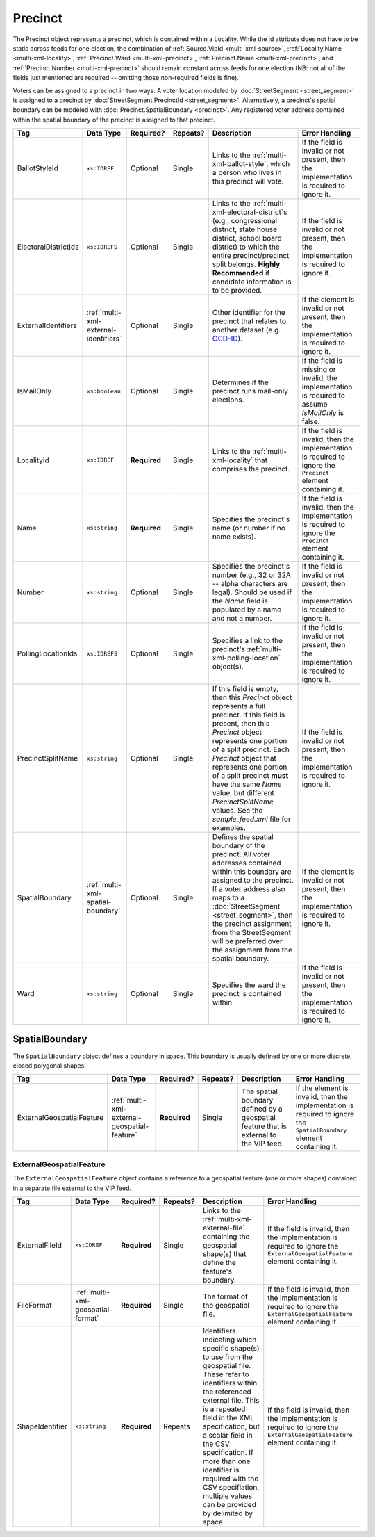 .. This file is auto-generated.  Do not edit it by hand!

.. _multi-xml-precinct:

Precinct
========

The Precinct object represents a precinct, which is contained within a Locality. While the id
attribute does not have to be static across feeds for one election, the combination of
:ref:`Source.VipId <multi-xml-source>`, :ref:`Locality.Name <multi-xml-locality>`, :ref:`Precinct.Ward <multi-xml-precinct>`,
:ref:`Precinct.Name <multi-xml-precinct>`, and :ref:`Precinct.Number <multi-xml-precinct>` should remain constant across
feeds for one election (NB: not all of the fields just mentioned are required -- omitting those
non-required fields is fine).

Voters can be assigned to a precinct in two ways. A voter location modeled by :doc:`StreetSegment <street_segment>`
is assigned to a precinct by :doc:`StreetSegment.PrecinctId <street_segment>`.
Alternatively, a precinct's spatial boundary can be modeled with :doc:`Precinct.SpatialBoundary  <precinct>`.
Any registered voter address contained within the spatial boundary of the precinct
is assigned to that precinct.

+----------------------+---------------------------------------+--------------+--------------+------------------------------------------+------------------------------------------+
| Tag                  | Data Type                             | Required?    | Repeats?     | Description                              | Error Handling                           |
+======================+=======================================+==============+==============+==========================================+==========================================+
| BallotStyleId        | ``xs:IDREF``                          | Optional     | Single       | Links to the                             | If the field is invalid or not present,  |
|                      |                                       |              |              | :ref:`multi-xml-ballot-style`, which a   | then the implementation is required to   |
|                      |                                       |              |              | person who lives in this precinct will   | ignore it.                               |
|                      |                                       |              |              | vote.                                    |                                          |
+----------------------+---------------------------------------+--------------+--------------+------------------------------------------+------------------------------------------+
| ElectoralDistrictIds | ``xs:IDREFS``                         | Optional     | Single       | Links to the                             | If the field is invalid or not present,  |
|                      |                                       |              |              | :ref:`multi-xml-electoral-district`s     | then the implementation is required to   |
|                      |                                       |              |              | (e.g., congressional district, state     | ignore it.                               |
|                      |                                       |              |              | house district, school board district)   |                                          |
|                      |                                       |              |              | to which the entire precinct/precinct    |                                          |
|                      |                                       |              |              | split belongs. **Highly Recommended** if |                                          |
|                      |                                       |              |              | candidate information is to be provided. |                                          |
+----------------------+---------------------------------------+--------------+--------------+------------------------------------------+------------------------------------------+
| ExternalIdentifiers  | :ref:`multi-xml-external-identifiers` | Optional     | Single       | Other identifier for the precinct that   | If the element is invalid or not         |
|                      |                                       |              |              | relates to another dataset (e.g.         | present, then the implementation is      |
|                      |                                       |              |              | `OCD-ID`_).                              | required to ignore it.                   |
+----------------------+---------------------------------------+--------------+--------------+------------------------------------------+------------------------------------------+
| IsMailOnly           | ``xs:boolean``                        | Optional     | Single       | Determines if the precinct runs          | If the field is missing or invalid, the  |
|                      |                                       |              |              | mail-only elections.                     | implementation is required to assume     |
|                      |                                       |              |              |                                          | `IsMailOnly` is false.                   |
+----------------------+---------------------------------------+--------------+--------------+------------------------------------------+------------------------------------------+
| LocalityId           | ``xs:IDREF``                          | **Required** | Single       | Links to the :ref:`multi-xml-locality`   | If the field is invalid, then the        |
|                      |                                       |              |              | that comprises the precinct.             | implementation is required to ignore the |
|                      |                                       |              |              |                                          | ``Precinct`` element containing it.      |
+----------------------+---------------------------------------+--------------+--------------+------------------------------------------+------------------------------------------+
| Name                 | ``xs:string``                         | **Required** | Single       | Specifies the precinct's name (or number | If the field is invalid, then the        |
|                      |                                       |              |              | if no name exists).                      | implementation is required to ignore the |
|                      |                                       |              |              |                                          | ``Precinct`` element containing it.      |
+----------------------+---------------------------------------+--------------+--------------+------------------------------------------+------------------------------------------+
| Number               | ``xs:string``                         | Optional     | Single       | Specifies the precinct's number (e.g.,   | If the field is invalid or not present,  |
|                      |                                       |              |              | 32 or 32A -- alpha characters are        | then the implementation is required to   |
|                      |                                       |              |              | legal). Should be used if the `Name`     | ignore it.                               |
|                      |                                       |              |              | field is populated by a name and not a   |                                          |
|                      |                                       |              |              | number.                                  |                                          |
+----------------------+---------------------------------------+--------------+--------------+------------------------------------------+------------------------------------------+
| PollingLocationIds   | ``xs:IDREFS``                         | Optional     | Single       | Specifies a link to the precinct's       | If the field is invalid or not present,  |
|                      |                                       |              |              | :ref:`multi-xml-polling-location`        | then the implementation is required to   |
|                      |                                       |              |              | object(s).                               | ignore it.                               |
+----------------------+---------------------------------------+--------------+--------------+------------------------------------------+------------------------------------------+
| PrecinctSplitName    | ``xs:string``                         | Optional     | Single       | If this field is empty, then this        | If the field is invalid or not present,  |
|                      |                                       |              |              | `Precinct` object represents a full      | then the implementation is required to   |
|                      |                                       |              |              | precinct. If this field is present, then | ignore it.                               |
|                      |                                       |              |              | this `Precinct` object represents one    |                                          |
|                      |                                       |              |              | portion of a split precinct. Each        |                                          |
|                      |                                       |              |              | `Precinct` object that represents one    |                                          |
|                      |                                       |              |              | portion of a split precinct **must**     |                                          |
|                      |                                       |              |              | have the same `Name` value, but          |                                          |
|                      |                                       |              |              | different `PrecinctSplitName` values.    |                                          |
|                      |                                       |              |              | See the `sample_feed.xml` file for       |                                          |
|                      |                                       |              |              | examples.                                |                                          |
+----------------------+---------------------------------------+--------------+--------------+------------------------------------------+------------------------------------------+
| SpatialBoundary      | :ref:`multi-xml-spatial-boundary`     | Optional     | Single       | Defines the spatial boundary of the      | If the element is invalid or not         |
|                      |                                       |              |              | precinct. All voter addresses contained  | present, then the implementation is      |
|                      |                                       |              |              | within this boundary are assigned to the | required to ignore it.                   |
|                      |                                       |              |              | precinct. If a voter address also maps   |                                          |
|                      |                                       |              |              | to a :doc:`StreetSegment                 |                                          |
|                      |                                       |              |              | <street_segment>`, then the precinct     |                                          |
|                      |                                       |              |              | assignment from the StreetSegment will   |                                          |
|                      |                                       |              |              | be preferred over the assignment from    |                                          |
|                      |                                       |              |              | the spatial boundary.                    |                                          |
+----------------------+---------------------------------------+--------------+--------------+------------------------------------------+------------------------------------------+
| Ward                 | ``xs:string``                         | Optional     | Single       | Specifies the ward the precinct is       | If the field is invalid or not present,  |
|                      |                                       |              |              | contained within.                        | then the implementation is required to   |
|                      |                                       |              |              |                                          | ignore it.                               |
+----------------------+---------------------------------------+--------------+--------------+------------------------------------------+------------------------------------------+

.. _OCD-ID: http://opencivicdata.readthedocs.org/en/latest/ocdids.html

.. code-block:: xml
   :linenos:

   <Precinct id="pre90111">
      <BallotStyleId>bs00010</BallotStyleId>
      <ElectoralDistrictIds>ed60129 ed60311 ed60054</ElectoralDistrictIds>
      <IsMailOnly>false</IsMailOnly>
      <LocalityId>loc70001</LocalityId>
      <Name>203 - GEORGETOWN</Name>
      <Number>0203</Number>
      <PollingLocationIds>pl81274</PollingLocationIds>
      <SpatialBoundary>
        <ExternalGeospatialFeature>
          <ExternalFileId>ef1</ExternalFileId>
          <FileFormat>shp</FileFormat>
          <ShapeIdentifier>3</ShapeIdentifier>
        </ExternalGeospatialFeature>
      </SpatialBoundary>
   </Precinct>
   <!--
     Precinct split. Name and PollingLocationIds are the same but
     PrecinctSplitName is present, the ElectoralDistrictIds are different,
     and the BallotStyleId is different.
   -->
   <Precinct id="pre90348sp0000">
     <BallotStyleId>bs00002</BallotStyleId>
     <ElectoralDistrictIds>ed60129 ed60054 ed60150</ElectoralDistrictIds>
     <IsMailOnly>false</IsMailOnly>
     <LocalityId>loc70001</LocalityId>
     <Name>201 - JACK JOUETT</Name>
     <Number>0201</Number>
     <PollingLocationIds>pl00000 pl81273 pl81662</PollingLocationIds>
     <PrecinctSplitName>0000</PrecinctSplitName>
   </Precinct>
   <Precinct id="pre90348sp0001">
     <BallotStyleId>bs00015</BallotStyleId>
     <ElectoralDistrictIds>ed60129 ed60054 ed60267</ElectoralDistrictIds>
     <IsMailOnly>false</IsMailOnly>
     <LocalityId>loc70001</LocalityId>
     <Name>201 - JACK JOUETT</Name>
     <Number>0201</Number>
     <PollingLocationIds>pl00000 pl81273 pl81662</PollingLocationIds>
     <PrecinctSplitName>0001</PrecinctSplitName>
   </Precinct>


.. _multi-xml-spatial-boundary:

SpatialBoundary
---------------

The ``SpatialBoundary`` object defines a boundary in space. This boundary is usually defined by one or more discrete, closed polygonal shapes.

+---------------------------+----------------------------------------------+--------------+--------------+------------------------------------------+------------------------------------------+
| Tag                       | Data Type                                    | Required?    | Repeats?     | Description                              | Error Handling                           |
+===========================+==============================================+==============+==============+==========================================+==========================================+
| ExternalGeospatialFeature | :ref:`multi-xml-external-geospatial-feature` | **Required** | Single       | The spatial boundary defined by a        | If the element is invalid, then the      |
|                           |                                              |              |              | geospatial feature that is external to   | implementation is required to ignore the |
|                           |                                              |              |              | the VIP feed.                            | ``SpatialBoundary`` element containing   |
|                           |                                              |              |              |                                          | it.                                      |
+---------------------------+----------------------------------------------+--------------+--------------+------------------------------------------+------------------------------------------+

.. code-block:: xml
   :linenos:

    <SpatialBoundary>
      <ExternalGeospatialFeature>
        <ExternalFileId>ef1</ExternalFileId>
        <FileFormat>shp</FileFormat>
        <ShapeIdentifier>3</ShapeIdentifier>
      </ExternalGeospatialFeature>
    </SpatialBoundary>


.. _multi-xml-external-geospatial-feature:

ExternalGeospatialFeature
~~~~~~~~~~~~~~~~~~~~~~~~~

The ``ExternalGeospatialFeature`` object contains a reference to a geospatial feature (one or more shapes) contained in a separate file external to the VIP feed.

+-----------------+------------------------------------+--------------+--------------+------------------------------------------+------------------------------------------+
| Tag             | Data Type                          | Required?    | Repeats?     | Description                              | Error Handling                           |
+=================+====================================+==============+==============+==========================================+==========================================+
| ExternalFileId  | ``xs:IDREF``                       | **Required** | Single       | Links to the                             | If the field is invalid, then the        |
|                 |                                    |              |              | :ref:`multi-xml-external-file`           | implementation is required to ignore the |
|                 |                                    |              |              | containing the geospatial shape(s) that  | ``ExternalGeospatialFeature`` element    |
|                 |                                    |              |              | define the feature's boundary.           | containing it.                           |
+-----------------+------------------------------------+--------------+--------------+------------------------------------------+------------------------------------------+
| FileFormat      | :ref:`multi-xml-geospatial-format` | **Required** | Single       | The format of the geospatial file.       | If the field is invalid, then the        |
|                 |                                    |              |              |                                          | implementation is required to ignore the |
|                 |                                    |              |              |                                          | ``ExternalGeospatialFeature`` element    |
|                 |                                    |              |              |                                          | containing it.                           |
+-----------------+------------------------------------+--------------+--------------+------------------------------------------+------------------------------------------+
| ShapeIdentifier | ``xs:string``                      | **Required** | Repeats      | Identifiers indicating which specific    | If the field is invalid, then the        |
|                 |                                    |              |              | shape(s) to use from the geospatial      | implementation is required to ignore the |
|                 |                                    |              |              | file. These refer to identifiers within  | ``ExternalGeospatialFeature`` element    |
|                 |                                    |              |              | the referenced external file. This is a  | containing it.                           |
|                 |                                    |              |              | repeated field in the XML specification, |                                          |
|                 |                                    |              |              | but a scalar field in the CSV            |                                          |
|                 |                                    |              |              | specification. If more than one          |                                          |
|                 |                                    |              |              | identifier is required with the CSV      |                                          |
|                 |                                    |              |              | specifiation, multiple values can be     |                                          |
|                 |                                    |              |              | provided by delimited by space.          |                                          |
+-----------------+------------------------------------+--------------+--------------+------------------------------------------+------------------------------------------+

.. code-block:: xml
   :linenos:

    <ExternalGeospatialFeature>
      <ExternalFileId>ef1</ExternalFileId>
      <FileFormat>shp</FileFormat>
      <ShapeIdentifier>0</ShapeIdentifier>
      <ShapeIdentifier>7</ShapeIdentifier>
      <ShapeIdentifier>9</ShapeIdentifier>
    </ExternalGeospatialFeature>

